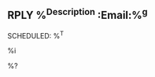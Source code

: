 ** RPLY %^{Description} :Email:%^g
   SCHEDULED: %^T
   :PROPERTIES:
   :ID: %(org-id-new)
   :CREATED: %U
   :Group: %:group
   :EmailDate: %:date-timestamp-inactive
   :Email:    %a
   :END:

   %i

   %?

